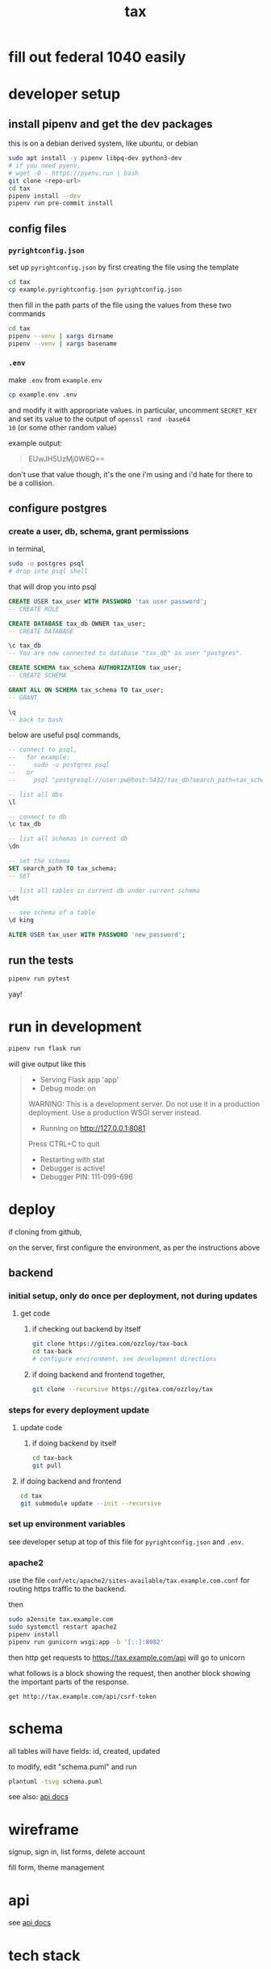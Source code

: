 #+title: tax

* fill out federal 1040 easily

* developer setup

** install pipenv and get the dev packages

this is on a debian derived system, like ubuntu, or debian

#+begin_src bash
  sudo apt install -y pipenv libpq-dev python3-dev
  # if you need pyenv,
  # wget -O - https://pyenv.run | bash
  git clone <repo-url>
  cd tax
  pipenv install --dev
  pipenv run pre-commit install
#+end_src

** config files
*** ~pyrightconfig.json~
set up ~pyrightconfig.json~ by first creating the file using the
template

#+begin_src bash
  cd tax
  cp example.pyrightconfig.json pyrightconfig.json
#+end_src

then fill in the path parts of the file using the values from these
two commands

#+begin_src bash
  cd tax
  pipenv --venv | xargs dirname
  pipenv --venv | xargs basename
#+end_src

*** ~.env~
make ~.env~ from ~example.env~

#+begin_src bash
  cp example.env .env
#+end_src

and modify it with appropriate values. in particular, uncomment
~SECRET_KEY~ and set its value to the output of ~openssl rand -base64
10~ (or some other random value)

example output:

#+begin_quote
EUwJH5UzMj0W6Q==
#+end_quote

don't use that value though, it's the one i'm using and i'd hate for
there to be a collision.

** configure postgres

*** create a user, db, schema, grant permissions

in terminal,
#+begin_src bash
  sudo -u postgres psql
  # drop into psql shell
#+end_src

that will drop you into psql

#+begin_src sql
  CREATE USER tax_user WITH PASSWORD 'tax user password';
  -- CREATE ROLE

  CREATE DATABASE tax_db OWNER tax_user;
  -- CREATE DATABASE

  \c tax_db
  -- You are now connected to database "tax_db" as user "postgres".

  CREATE SCHEMA tax_schema AUTHORIZATION tax_user;
  -- CREATE SCHEMA

  GRANT ALL ON SCHEMA tax_schema TO tax_user;
  -- GRANT

  \q
  -- back to bash
#+end_src

below are useful psql commands,

#+begin_src sql
  -- connect to psql,
  --   for example:
  --     sudo -u postgres psql
  --   or
  --     psql "postgresql://user:pw@host:5432/tax_db?search_path=tax_schema

  -- list all dbs
  \l

  -- connect to db
  \c tax_db

  -- list all schemas in current db
  \dn

  -- set the schema
  SET search_path TO tax_schema;
  -- SET

  -- list all tables in current db under current schema
  \dt

  -- see schema of a table
  \d king

  ALTER USER tax_user WITH PASSWORD 'new_password';
#+end_src

** run the tests

#+begin_src bash
  pipenv run pytest
#+end_src

yay!

* run in development
#+begin_src bash
  pipenv run flask run
#+end_src

will give output like this

#+begin_quote
 * Serving Flask app 'app'
 * Debug mode: on
WARNING: This is a development server. Do not use it in a production deployment. Use a production WSGI server instead.
 * Running on http://127.0.0.1:8081
Press CTRL+C to quit
 * Restarting with stat
 * Debugger is active!
 * Debugger PIN: 111-099-696
#+end_quote

* deploy

if cloning from github,

on the server, first configure the environment, as per the
instructions above

** backend

*** initial setup, only do once per deployment, not during updates

**** get code

***** if checking out backend by itself

#+begin_src bash
  git clone https://gitea.com/ozzloy/tax-back
  cd tax-back
  # configure environment, see development directions
#+end_src

***** if doing backend and frontend together,

#+begin_src bash
  git clone --recursive https://gitea.com/ozzloy/tax
#+end_src

*** steps for every deployment update

**** update code

***** if doing backend by itself

#+begin_src bash
  cd tax-back
  git pull
#+end_src

**** if doing backend and frontend

#+begin_src bash
  cd tax
  git submodule update --init --recursive
#+end_src

*** set up environment variables

see developer setup at top of this file for ~pyrightconfig.json~ and
~.env~.

*** apache2

use the file ~conf/etc/apache2/sites-available/tax.example.com.conf~
for routing https traffic to the backend.

then

#+begin_src bash
  sudo a2ensite tax.example.com
  sudo systemctl restart apache2
  pipenv install
  pipenv run gunicorn wsgi:app -b '[::]:8082'
#+end_src

then http get requests to https://tax.example.com/api will go to
unicorn

what follows is a block showing the request, then another block
showing the important parts of the response.

#+begin_src verb
  get http://tax.example.com/api/csrf-token
#+end_src

#+RESULTS:
#+begin_example
HTTP/1.1 200 OK
Content-Type: application/json
Set-Cookie: session=eyJjc3JmX3Rva2VuIjoiZTUwYmVkZmY0MDI3N2Q4NDA2ZTQ3NmVkM2E1MWExZDI2ZWU4ZDUzMyJ9.Z4nRXw.C4dXjsFJVGOnQBAWU04NqgPDYVA; Secure; HttpOnly; Path=/; SameSite=Lax

{
  "csrf_token": "ImU1MGJlZGZmNDAyNzdkODQwNmU0NzZlZDNhNTFhMWQyNmVlOGQ1MzMi.Z4nRXw.fNZXik2DZpiJjsmhxjjzkz9RONs"
}
#+end_example

* schema

  all tables will have fields: id, created, updated

  [[./schema.svg]]

  to modify, edit "schema.puml" and run

  #+begin_src bash
    plantuml -tsvg schema.puml
  #+end_src

  see also: [[file:api.org][api docs]]

* wireframe

signup, sign in, list forms, delete account
  [[./wireframe-0.jpg]]

fill form, theme management
  [[./wireframe-1.jpg]]

* api
  see [[file:api.org][api docs]]
* tech stack
** backend
*** flask
*** sqlalchemy
*** pydantic
*** pytest
*** factory boy
** frontend
*** react
*** redux
